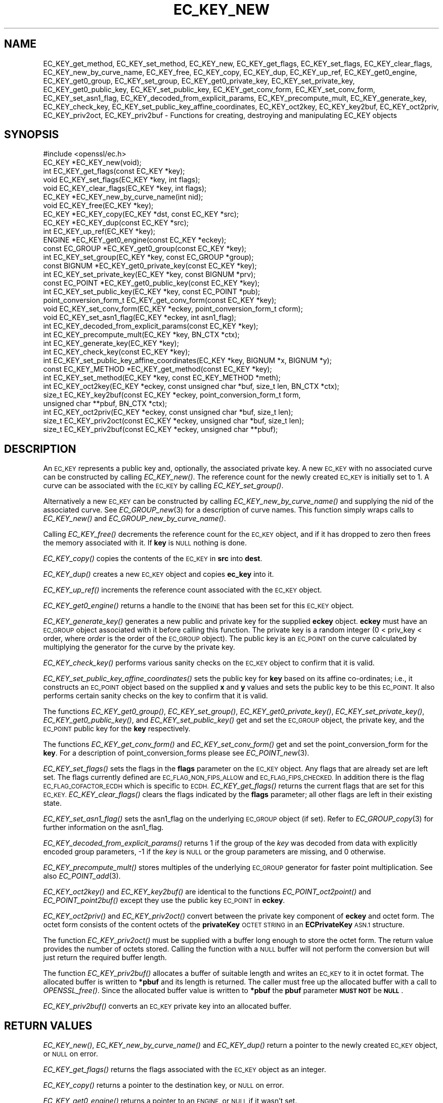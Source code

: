 .\" Automatically generated by Pod::Man 2.27 (Pod::Simple 3.28)
.\"
.\" Standard preamble:
.\" ========================================================================
.de Sp \" Vertical space (when we can't use .PP)
.if t .sp .5v
.if n .sp
..
.de Vb \" Begin verbatim text
.ft CW
.nf
.ne \\$1
..
.de Ve \" End verbatim text
.ft R
.fi
..
.\" Set up some character translations and predefined strings.  \*(-- will
.\" give an unbreakable dash, \*(PI will give pi, \*(L" will give a left
.\" double quote, and \*(R" will give a right double quote.  \*(C+ will
.\" give a nicer C++.  Capital omega is used to do unbreakable dashes and
.\" therefore won't be available.  \*(C` and \*(C' expand to `' in nroff,
.\" nothing in troff, for use with C<>.
.tr \(*W-
.ds C+ C\v'-.1v'\h'-1p'\s-2+\h'-1p'+\s0\v'.1v'\h'-1p'
.ie n \{\
.    ds -- \(*W-
.    ds PI pi
.    if (\n(.H=4u)&(1m=24u) .ds -- \(*W\h'-12u'\(*W\h'-12u'-\" diablo 10 pitch
.    if (\n(.H=4u)&(1m=20u) .ds -- \(*W\h'-12u'\(*W\h'-8u'-\"  diablo 12 pitch
.    ds L" ""
.    ds R" ""
.    ds C` ""
.    ds C' ""
'br\}
.el\{\
.    ds -- \|\(em\|
.    ds PI \(*p
.    ds L" ``
.    ds R" ''
.    ds C`
.    ds C'
'br\}
.\"
.\" Escape single quotes in literal strings from groff's Unicode transform.
.ie \n(.g .ds Aq \(aq
.el       .ds Aq '
.\"
.\" If the F register is turned on, we'll generate index entries on stderr for
.\" titles (.TH), headers (.SH), subsections (.SS), items (.Ip), and index
.\" entries marked with X<> in POD.  Of course, you'll have to process the
.\" output yourself in some meaningful fashion.
.\"
.\" Avoid warning from groff about undefined register 'F'.
.de IX
..
.nr rF 0
.if \n(.g .if rF .nr rF 1
.if (\n(rF:(\n(.g==0)) \{
.    if \nF \{
.        de IX
.        tm Index:\\$1\t\\n%\t"\\$2"
..
.        if !\nF==2 \{
.            nr % 0
.            nr F 2
.        \}
.    \}
.\}
.rr rF
.\"
.\" Accent mark definitions (@(#)ms.acc 1.5 88/02/08 SMI; from UCB 4.2).
.\" Fear.  Run.  Save yourself.  No user-serviceable parts.
.    \" fudge factors for nroff and troff
.if n \{\
.    ds #H 0
.    ds #V .8m
.    ds #F .3m
.    ds #[ \f1
.    ds #] \fP
.\}
.if t \{\
.    ds #H ((1u-(\\\\n(.fu%2u))*.13m)
.    ds #V .6m
.    ds #F 0
.    ds #[ \&
.    ds #] \&
.\}
.    \" simple accents for nroff and troff
.if n \{\
.    ds ' \&
.    ds ` \&
.    ds ^ \&
.    ds , \&
.    ds ~ ~
.    ds /
.\}
.if t \{\
.    ds ' \\k:\h'-(\\n(.wu*8/10-\*(#H)'\'\h"|\\n:u"
.    ds ` \\k:\h'-(\\n(.wu*8/10-\*(#H)'\`\h'|\\n:u'
.    ds ^ \\k:\h'-(\\n(.wu*10/11-\*(#H)'^\h'|\\n:u'
.    ds , \\k:\h'-(\\n(.wu*8/10)',\h'|\\n:u'
.    ds ~ \\k:\h'-(\\n(.wu-\*(#H-.1m)'~\h'|\\n:u'
.    ds / \\k:\h'-(\\n(.wu*8/10-\*(#H)'\z\(sl\h'|\\n:u'
.\}
.    \" troff and (daisy-wheel) nroff accents
.ds : \\k:\h'-(\\n(.wu*8/10-\*(#H+.1m+\*(#F)'\v'-\*(#V'\z.\h'.2m+\*(#F'.\h'|\\n:u'\v'\*(#V'
.ds 8 \h'\*(#H'\(*b\h'-\*(#H'
.ds o \\k:\h'-(\\n(.wu+\w'\(de'u-\*(#H)/2u'\v'-.3n'\*(#[\z\(de\v'.3n'\h'|\\n:u'\*(#]
.ds d- \h'\*(#H'\(pd\h'-\w'~'u'\v'-.25m'\f2\(hy\fP\v'.25m'\h'-\*(#H'
.ds D- D\\k:\h'-\w'D'u'\v'-.11m'\z\(hy\v'.11m'\h'|\\n:u'
.ds th \*(#[\v'.3m'\s+1I\s-1\v'-.3m'\h'-(\w'I'u*2/3)'\s-1o\s+1\*(#]
.ds Th \*(#[\s+2I\s-2\h'-\w'I'u*3/5'\v'-.3m'o\v'.3m'\*(#]
.ds ae a\h'-(\w'a'u*4/10)'e
.ds Ae A\h'-(\w'A'u*4/10)'E
.    \" corrections for vroff
.if v .ds ~ \\k:\h'-(\\n(.wu*9/10-\*(#H)'\s-2\u~\d\s+2\h'|\\n:u'
.if v .ds ^ \\k:\h'-(\\n(.wu*10/11-\*(#H)'\v'-.4m'^\v'.4m'\h'|\\n:u'
.    \" for low resolution devices (crt and lpr)
.if \n(.H>23 .if \n(.V>19 \
\{\
.    ds : e
.    ds 8 ss
.    ds o a
.    ds d- d\h'-1'\(ga
.    ds D- D\h'-1'\(hy
.    ds th \o'bp'
.    ds Th \o'LP'
.    ds ae ae
.    ds Ae AE
.\}
.rm #[ #] #H #V #F C
.\" ========================================================================
.\"
.IX Title "EC_KEY_NEW 3"
.TH EC_KEY_NEW 3 "2021-03-25" "1.1.1k" "OpenSSL"
.\" For nroff, turn off justification.  Always turn off hyphenation; it makes
.\" way too many mistakes in technical documents.
.if n .ad l
.nh
.SH "NAME"
EC_KEY_get_method, EC_KEY_set_method, EC_KEY_new, EC_KEY_get_flags, EC_KEY_set_flags, EC_KEY_clear_flags, EC_KEY_new_by_curve_name, EC_KEY_free, EC_KEY_copy, EC_KEY_dup, EC_KEY_up_ref, EC_KEY_get0_engine, EC_KEY_get0_group, EC_KEY_set_group, EC_KEY_get0_private_key, EC_KEY_set_private_key, EC_KEY_get0_public_key, EC_KEY_set_public_key, EC_KEY_get_conv_form, EC_KEY_set_conv_form, EC_KEY_set_asn1_flag, EC_KEY_decoded_from_explicit_params, EC_KEY_precompute_mult, EC_KEY_generate_key, EC_KEY_check_key, EC_KEY_set_public_key_affine_coordinates, EC_KEY_oct2key, EC_KEY_key2buf, EC_KEY_oct2priv, EC_KEY_priv2oct, EC_KEY_priv2buf \- Functions for creating, destroying and manipulating EC_KEY objects
.SH "SYNOPSIS"
.IX Header "SYNOPSIS"
.Vb 1
\& #include <openssl/ec.h>
\&
\& EC_KEY *EC_KEY_new(void);
\& int EC_KEY_get_flags(const EC_KEY *key);
\& void EC_KEY_set_flags(EC_KEY *key, int flags);
\& void EC_KEY_clear_flags(EC_KEY *key, int flags);
\& EC_KEY *EC_KEY_new_by_curve_name(int nid);
\& void EC_KEY_free(EC_KEY *key);
\& EC_KEY *EC_KEY_copy(EC_KEY *dst, const EC_KEY *src);
\& EC_KEY *EC_KEY_dup(const EC_KEY *src);
\& int EC_KEY_up_ref(EC_KEY *key);
\& ENGINE *EC_KEY_get0_engine(const EC_KEY *eckey);
\& const EC_GROUP *EC_KEY_get0_group(const EC_KEY *key);
\& int EC_KEY_set_group(EC_KEY *key, const EC_GROUP *group);
\& const BIGNUM *EC_KEY_get0_private_key(const EC_KEY *key);
\& int EC_KEY_set_private_key(EC_KEY *key, const BIGNUM *prv);
\& const EC_POINT *EC_KEY_get0_public_key(const EC_KEY *key);
\& int EC_KEY_set_public_key(EC_KEY *key, const EC_POINT *pub);
\& point_conversion_form_t EC_KEY_get_conv_form(const EC_KEY *key);
\& void EC_KEY_set_conv_form(EC_KEY *eckey, point_conversion_form_t cform);
\& void EC_KEY_set_asn1_flag(EC_KEY *eckey, int asn1_flag);
\& int EC_KEY_decoded_from_explicit_params(const EC_KEY *key);
\& int EC_KEY_precompute_mult(EC_KEY *key, BN_CTX *ctx);
\& int EC_KEY_generate_key(EC_KEY *key);
\& int EC_KEY_check_key(const EC_KEY *key);
\& int EC_KEY_set_public_key_affine_coordinates(EC_KEY *key, BIGNUM *x, BIGNUM *y);
\& const EC_KEY_METHOD *EC_KEY_get_method(const EC_KEY *key);
\& int EC_KEY_set_method(EC_KEY *key, const EC_KEY_METHOD *meth);
\&
\& int EC_KEY_oct2key(EC_KEY *eckey, const unsigned char *buf, size_t len, BN_CTX *ctx);
\& size_t EC_KEY_key2buf(const EC_KEY *eckey, point_conversion_form_t form,
\&                       unsigned char **pbuf, BN_CTX *ctx);
\&
\& int EC_KEY_oct2priv(EC_KEY *eckey, const unsigned char *buf, size_t len);
\& size_t EC_KEY_priv2oct(const EC_KEY *eckey, unsigned char *buf, size_t len);
\&
\& size_t EC_KEY_priv2buf(const EC_KEY *eckey, unsigned char **pbuf);
.Ve
.SH "DESCRIPTION"
.IX Header "DESCRIPTION"
An \s-1EC_KEY\s0 represents a public key and, optionally, the associated private
key. A new \s-1EC_KEY\s0 with no associated curve can be constructed by calling
\&\fIEC_KEY_new()\fR. The reference count for the newly created \s-1EC_KEY\s0 is initially
set to 1. A curve can be associated with the \s-1EC_KEY\s0 by calling
\&\fIEC_KEY_set_group()\fR.
.PP
Alternatively a new \s-1EC_KEY\s0 can be constructed by calling
\&\fIEC_KEY_new_by_curve_name()\fR and supplying the nid of the associated curve. See
\&\fIEC_GROUP_new\fR\|(3) for a description of curve names. This function simply
wraps calls to \fIEC_KEY_new()\fR and \fIEC_GROUP_new_by_curve_name()\fR.
.PP
Calling \fIEC_KEY_free()\fR decrements the reference count for the \s-1EC_KEY\s0 object,
and if it has dropped to zero then frees the memory associated with it.  If
\&\fBkey\fR is \s-1NULL\s0 nothing is done.
.PP
\&\fIEC_KEY_copy()\fR copies the contents of the \s-1EC_KEY\s0 in \fBsrc\fR into \fBdest\fR.
.PP
\&\fIEC_KEY_dup()\fR creates a new \s-1EC_KEY\s0 object and copies \fBec_key\fR into it.
.PP
\&\fIEC_KEY_up_ref()\fR increments the reference count associated with the \s-1EC_KEY\s0
object.
.PP
\&\fIEC_KEY_get0_engine()\fR returns a handle to the \s-1ENGINE\s0 that has been set for
this \s-1EC_KEY\s0 object.
.PP
\&\fIEC_KEY_generate_key()\fR generates a new public and private key for the supplied
\&\fBeckey\fR object. \fBeckey\fR must have an \s-1EC_GROUP\s0 object associated with it
before calling this function. The private key is a random integer (0 < priv_key
< order, where \fIorder\fR is the order of the \s-1EC_GROUP\s0 object). The public key is
an \s-1EC_POINT\s0 on the curve calculated by multiplying the generator for the
curve by the private key.
.PP
\&\fIEC_KEY_check_key()\fR performs various sanity checks on the \s-1EC_KEY\s0 object to
confirm that it is valid.
.PP
\&\fIEC_KEY_set_public_key_affine_coordinates()\fR sets the public key for \fBkey\fR based
on its affine co-ordinates; i.e., it constructs an \s-1EC_POINT\s0 object based on
the supplied \fBx\fR and \fBy\fR values and sets the public key to be this
\&\s-1EC_POINT.\s0 It also performs certain sanity checks on the key to confirm
that it is valid.
.PP
The functions \fIEC_KEY_get0_group()\fR, \fIEC_KEY_set_group()\fR,
\&\fIEC_KEY_get0_private_key()\fR, \fIEC_KEY_set_private_key()\fR, \fIEC_KEY_get0_public_key()\fR,
and \fIEC_KEY_set_public_key()\fR get and set the \s-1EC_GROUP\s0 object, the private key,
and the \s-1EC_POINT\s0 public key for the \fBkey\fR respectively.
.PP
The functions \fIEC_KEY_get_conv_form()\fR and \fIEC_KEY_set_conv_form()\fR get and set the
point_conversion_form for the \fBkey\fR. For a description of
point_conversion_forms please see \fIEC_POINT_new\fR\|(3).
.PP
\&\fIEC_KEY_set_flags()\fR sets the flags in the \fBflags\fR parameter on the \s-1EC_KEY\s0
object. Any flags that are already set are left set. The flags currently
defined are \s-1EC_FLAG_NON_FIPS_ALLOW\s0 and \s-1EC_FLAG_FIPS_CHECKED.\s0 In
addition there is the flag \s-1EC_FLAG_COFACTOR_ECDH\s0 which is specific to \s-1ECDH.\s0
\&\fIEC_KEY_get_flags()\fR returns the current flags that are set for this \s-1EC_KEY.\s0
\&\fIEC_KEY_clear_flags()\fR clears the flags indicated by the \fBflags\fR parameter; all
other flags are left in their existing state.
.PP
\&\fIEC_KEY_set_asn1_flag()\fR sets the asn1_flag on the underlying \s-1EC_GROUP\s0 object
(if set). Refer to \fIEC_GROUP_copy\fR\|(3) for further information on the
asn1_flag.
.PP
\&\fIEC_KEY_decoded_from_explicit_params()\fR returns 1 if the group of the \fIkey\fR was
decoded from data with explicitly encoded group parameters, \-1 if the \fIkey\fR
is \s-1NULL\s0 or the group parameters are missing, and 0 otherwise.
.PP
\&\fIEC_KEY_precompute_mult()\fR stores multiples of the underlying \s-1EC_GROUP\s0 generator
for faster point multiplication. See also \fIEC_POINT_add\fR\|(3).
.PP
\&\fIEC_KEY_oct2key()\fR and \fIEC_KEY_key2buf()\fR are identical to the functions
\&\fIEC_POINT_oct2point()\fR and \fIEC_POINT_point2buf()\fR except they use the public key
\&\s-1EC_POINT\s0 in \fBeckey\fR.
.PP
\&\fIEC_KEY_oct2priv()\fR and \fIEC_KEY_priv2oct()\fR convert between the private key
component of \fBeckey\fR and octet form. The octet form consists of the content
octets of the \fBprivateKey\fR \s-1OCTET STRING\s0 in an \fBECPrivateKey\fR \s-1ASN.1\s0 structure.
.PP
The function \fIEC_KEY_priv2oct()\fR must be supplied with a buffer long enough to
store the octet form. The return value provides the number of octets stored.
Calling the function with a \s-1NULL\s0 buffer will not perform the conversion but
will just return the required buffer length.
.PP
The function \fIEC_KEY_priv2buf()\fR allocates a buffer of suitable length and writes
an \s-1EC_KEY\s0 to it in octet format. The allocated buffer is written to \fB*pbuf\fR
and its length is returned. The caller must free up the allocated buffer with a
call to \fIOPENSSL_free()\fR. Since the allocated buffer value is written to \fB*pbuf\fR
the \fBpbuf\fR parameter \fB\s-1MUST NOT\s0\fR be \fB\s-1NULL\s0\fR.
.PP
\&\fIEC_KEY_priv2buf()\fR converts an \s-1EC_KEY\s0 private key into an allocated buffer.
.SH "RETURN VALUES"
.IX Header "RETURN VALUES"
\&\fIEC_KEY_new()\fR, \fIEC_KEY_new_by_curve_name()\fR and \fIEC_KEY_dup()\fR return a pointer to
the newly created \s-1EC_KEY\s0 object, or \s-1NULL\s0 on error.
.PP
\&\fIEC_KEY_get_flags()\fR returns the flags associated with the \s-1EC_KEY\s0 object as an
integer.
.PP
\&\fIEC_KEY_copy()\fR returns a pointer to the destination key, or \s-1NULL\s0 on error.
.PP
\&\fIEC_KEY_get0_engine()\fR returns a pointer to an \s-1ENGINE,\s0 or \s-1NULL\s0 if it wasn't set.
.PP
\&\fIEC_KEY_up_ref()\fR, \fIEC_KEY_set_group()\fR, \fIEC_KEY_set_private_key()\fR,
\&\fIEC_KEY_set_public_key()\fR, \fIEC_KEY_precompute_mult()\fR, \fIEC_KEY_generate_key()\fR,
\&\fIEC_KEY_check_key()\fR, \fIEC_KEY_set_public_key_affine_coordinates()\fR,
\&\fIEC_KEY_oct2key()\fR and \fIEC_KEY_oct2priv()\fR return 1 on success or 0 on error.
.PP
\&\fIEC_KEY_get0_group()\fR returns the \s-1EC_GROUP\s0 associated with the \s-1EC_KEY.\s0
.PP
\&\fIEC_KEY_get0_private_key()\fR returns the private key associated with the \s-1EC_KEY.\s0
.PP
\&\fIEC_KEY_get_conv_form()\fR return the point_conversion_form for the \s-1EC_KEY.\s0
.PP
\&\fIEC_KEY_key2buf()\fR, \fIEC_KEY_priv2oct()\fR and \fIEC_KEY_priv2buf()\fR return the length
of the buffer or 0 on error.
.SH "SEE ALSO"
.IX Header "SEE ALSO"
\&\fIcrypto\fR\|(7), \fIEC_GROUP_new\fR\|(3),
\&\fIEC_GROUP_copy\fR\|(3), \fIEC_POINT_new\fR\|(3),
\&\fIEC_POINT_add\fR\|(3),
\&\fIEC_GFp_simple_method\fR\|(3),
\&\fId2i_ECPKParameters\fR\|(3)
.SH "COPYRIGHT"
.IX Header "COPYRIGHT"
Copyright 2013\-2020 The OpenSSL Project Authors. All Rights Reserved.
.PP
Licensed under the OpenSSL license (the \*(L"License\*(R").  You may not use
this file except in compliance with the License.  You can obtain a copy
in the file \s-1LICENSE\s0 in the source distribution or at
<https://www.openssl.org/source/license.html>.
